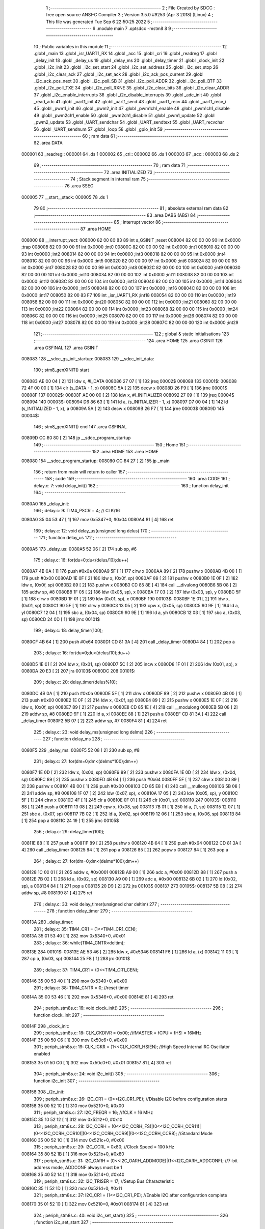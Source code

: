                                       1 ;--------------------------------------------------------
                                      2 ; File Created by SDCC : free open source ANSI-C Compiler
                                      3 ; Version 3.5.0 #9253 (Apr  3 2018) (Linux)
                                      4 ; This file was generated Tue Sep  6 22:50:25 2022
                                      5 ;--------------------------------------------------------
                                      6 	.module main
                                      7 	.optsdcc -mstm8
                                      8 	
                                      9 ;--------------------------------------------------------
                                     10 ; Public variables in this module
                                     11 ;--------------------------------------------------------
                                     12 	.globl _main
                                     13 	.globl _isr_UART1_RX
                                     14 	.globl _acc
                                     15 	.globl _cri
                                     16 	.globl _readreg
                                     17 	.globl _delay_init
                                     18 	.globl _delay_us
                                     19 	.globl _delay_ms
                                     20 	.globl _delay_timer
                                     21 	.globl _clock_init
                                     22 	.globl _i2c_init
                                     23 	.globl _i2c_set_start
                                     24 	.globl _i2c_set_address
                                     25 	.globl _i2c_set_stop
                                     26 	.globl _i2c_clear_ack
                                     27 	.globl _i2c_set_ack
                                     28 	.globl _i2c_ack_pos_current
                                     29 	.globl _i2c_ack_pos_next
                                     30 	.globl _i2c_poll_SB
                                     31 	.globl _i2c_poll_ADDR
                                     32 	.globl _i2c_poll_BTF
                                     33 	.globl _i2c_poll_TXE
                                     34 	.globl _i2c_poll_RXNE
                                     35 	.globl _i2c_clear_bits
                                     36 	.globl _i2c_clear_ADDR
                                     37 	.globl _i2c_enable_interrupts
                                     38 	.globl _i2c_disable_interrupts
                                     39 	.globl _adc_init
                                     40 	.globl _read_adc
                                     41 	.globl _uart1_init
                                     42 	.globl _uart1_send
                                     43 	.globl _uart1_recv
                                     44 	.globl _uart1_recv_i
                                     45 	.globl _pwm1_init
                                     46 	.globl _pwm2_init
                                     47 	.globl _pwm1ch1_enable
                                     48 	.globl _pwm1ch1_disable
                                     49 	.globl _pwm2ch1_enable
                                     50 	.globl _pwm2ch1_disable
                                     51 	.globl _pwm1_update
                                     52 	.globl _pwm2_update
                                     53 	.globl _UART_sendchar
                                     54 	.globl _UART_sendtext
                                     55 	.globl _UART_recvchar
                                     56 	.globl _UART_sendnum
                                     57 	.globl _loop
                                     58 	.globl _gpio_init
                                     59 ;--------------------------------------------------------
                                     60 ; ram data
                                     61 ;--------------------------------------------------------
                                     62 	.area DATA
      000001                         63 _readreg::
      000001                         64 	.ds 1
      000002                         65 _cri::
      000002                         66 	.ds 1
      000003                         67 _acc::
      000003                         68 	.ds 2
                                     69 ;--------------------------------------------------------
                                     70 ; ram data
                                     71 ;--------------------------------------------------------
                                     72 	.area INITIALIZED
                                     73 ;--------------------------------------------------------
                                     74 ; Stack segment in internal ram 
                                     75 ;--------------------------------------------------------
                                     76 	.area	SSEG
      000005                         77 __start__stack:
      000005                         78 	.ds	1
                                     79 
                                     80 ;--------------------------------------------------------
                                     81 ; absolute external ram data
                                     82 ;--------------------------------------------------------
                                     83 	.area DABS (ABS)
                                     84 ;--------------------------------------------------------
                                     85 ; interrupt vector 
                                     86 ;--------------------------------------------------------
                                     87 	.area HOME
      008000                         88 __interrupt_vect:
      008000 82 00 80 83             89 	int s_GSINIT ;reset
      008004 82 00 00 00             90 	int 0x0000 ;trap
      008008 82 00 00 00             91 	int 0x0000 ;int0
      00800C 82 00 00 00             92 	int 0x0000 ;int1
      008010 82 00 00 00             93 	int 0x0000 ;int2
      008014 82 00 00 00             94 	int 0x0000 ;int3
      008018 82 00 00 00             95 	int 0x0000 ;int4
      00801C 82 00 00 00             96 	int 0x0000 ;int5
      008020 82 00 00 00             97 	int 0x0000 ;int6
      008024 82 00 00 00             98 	int 0x0000 ;int7
      008028 82 00 00 00             99 	int 0x0000 ;int8
      00802C 82 00 00 00            100 	int 0x0000 ;int9
      008030 82 00 00 00            101 	int 0x0000 ;int10
      008034 82 00 00 00            102 	int 0x0000 ;int11
      008038 82 00 00 00            103 	int 0x0000 ;int12
      00803C 82 00 00 00            104 	int 0x0000 ;int13
      008040 82 00 00 00            105 	int 0x0000 ;int14
      008044 82 00 00 00            106 	int 0x0000 ;int15
      008048 82 00 00 00            107 	int 0x0000 ;int16
      00804C 82 00 00 00            108 	int 0x0000 ;int17
      008050 82 00 83 F7            109 	int _isr_UART1_RX ;int18
      008054 82 00 00 00            110 	int 0x0000 ;int19
      008058 82 00 00 00            111 	int 0x0000 ;int20
      00805C 82 00 00 00            112 	int 0x0000 ;int21
      008060 82 00 00 00            113 	int 0x0000 ;int22
      008064 82 00 00 00            114 	int 0x0000 ;int23
      008068 82 00 00 00            115 	int 0x0000 ;int24
      00806C 82 00 00 00            116 	int 0x0000 ;int25
      008070 82 00 00 00            117 	int 0x0000 ;int26
      008074 82 00 00 00            118 	int 0x0000 ;int27
      008078 82 00 00 00            119 	int 0x0000 ;int28
      00807C 82 00 00 00            120 	int 0x0000 ;int29
                                    121 ;--------------------------------------------------------
                                    122 ; global & static initialisations
                                    123 ;--------------------------------------------------------
                                    124 	.area HOME
                                    125 	.area GSINIT
                                    126 	.area GSFINAL
                                    127 	.area GSINIT
      008083                        128 __sdcc_gs_init_startup:
      008083                        129 __sdcc_init_data:
                                    130 ; stm8_genXINIT() start
      008083 AE 00 04         [ 2]  131 	ldw x, #l_DATA
      008086 27 07            [ 1]  132 	jreq	00002$
      008088                        133 00001$:
      008088 72 4F 00 00      [ 1]  134 	clr (s_DATA - 1, x)
      00808C 5A               [ 2]  135 	decw x
      00808D 26 F9            [ 1]  136 	jrne	00001$
      00808F                        137 00002$:
      00808F AE 00 00         [ 2]  138 	ldw	x, #l_INITIALIZER
      008092 27 09            [ 1]  139 	jreq	00004$
      008094                        140 00003$:
      008094 D6 86 63         [ 1]  141 	ld	a, (s_INITIALIZER - 1, x)
      008097 D7 00 04         [ 1]  142 	ld	(s_INITIALIZED - 1, x), a
      00809A 5A               [ 2]  143 	decw	x
      00809B 26 F7            [ 1]  144 	jrne	00003$
      00809D                        145 00004$:
                                    146 ; stm8_genXINIT() end
                                    147 	.area GSFINAL
      00809D CC 80 80         [ 2]  148 	jp	__sdcc_program_startup
                                    149 ;--------------------------------------------------------
                                    150 ; Home
                                    151 ;--------------------------------------------------------
                                    152 	.area HOME
                                    153 	.area HOME
      008080                        154 __sdcc_program_startup:
      008080 CC 84 27         [ 2]  155 	jp	_main
                                    156 ;	return from main will return to caller
                                    157 ;--------------------------------------------------------
                                    158 ; code
                                    159 ;--------------------------------------------------------
                                    160 	.area CODE
                                    161 ;	delay.c: 7: void delay_init()
                                    162 ;	-----------------------------------------
                                    163 ;	 function delay_init
                                    164 ;	-----------------------------------------
      0080A0                        165 _delay_init:
                                    166 ;	delay.c: 9: TIM4_PSCR = 4; // CLK/16
      0080A0 35 04 53 47      [ 1]  167 	mov	0x5347+0, #0x04
      0080A4 81               [ 4]  168 	ret
                                    169 ;	delay.c: 12: void delay_us(unsigned long delus)
                                    170 ;	-----------------------------------------
                                    171 ;	 function delay_us
                                    172 ;	-----------------------------------------
      0080A5                        173 _delay_us:
      0080A5 52 06            [ 2]  174 	sub	sp, #6
                                    175 ;	delay.c: 16: for(du=0;du<(delus/10);du++)
      0080A7 4B 0A            [ 1]  176 	push	#0x0a
      0080A9 5F               [ 1]  177 	clrw	x
      0080AA 89               [ 2]  178 	pushw	x
      0080AB 4B 00            [ 1]  179 	push	#0x00
      0080AD 1E 0F            [ 2]  180 	ldw	x, (0x0f, sp)
      0080AF 89               [ 2]  181 	pushw	x
      0080B0 1E 0F            [ 2]  182 	ldw	x, (0x0f, sp)
      0080B2 89               [ 2]  183 	pushw	x
      0080B3 CD 85 8E         [ 4]  184 	call	__divulong
      0080B6 5B 08            [ 2]  185 	addw	sp, #8
      0080B8 1F 05            [ 2]  186 	ldw	(0x05, sp), x
      0080BA 17 03            [ 2]  187 	ldw	(0x03, sp), y
      0080BC 5F               [ 1]  188 	clrw	x
      0080BD 1F 01            [ 2]  189 	ldw	(0x01, sp), x
      0080BF                        190 00103$:
      0080BF 1E 01            [ 2]  191 	ldw	x, (0x01, sp)
      0080C1 90 5F            [ 1]  192 	clrw	y
      0080C3 13 05            [ 2]  193 	cpw	x, (0x05, sp)
      0080C5 90 9F            [ 1]  194 	ld	a, yl
      0080C7 12 04            [ 1]  195 	sbc	a, (0x04, sp)
      0080C9 90 9E            [ 1]  196 	ld	a, yh
      0080CB 12 03            [ 1]  197 	sbc	a, (0x03, sp)
      0080CD 24 0D            [ 1]  198 	jrnc	00101$
                                    199 ;	delay.c: 18: delay_timer(100);
      0080CF 4B 64            [ 1]  200 	push	#0x64
      0080D1 CD 81 3A         [ 4]  201 	call	_delay_timer
      0080D4 84               [ 1]  202 	pop	a
                                    203 ;	delay.c: 16: for(du=0;du<(delus/10);du++)
      0080D5 1E 01            [ 2]  204 	ldw	x, (0x01, sp)
      0080D7 5C               [ 2]  205 	incw	x
      0080D8 1F 01            [ 2]  206 	ldw	(0x01, sp), x
      0080DA 20 E3            [ 2]  207 	jra	00103$
      0080DC                        208 00101$:
                                    209 ;	delay.c: 20: delay_timer(delus%10);
      0080DC 4B 0A            [ 1]  210 	push	#0x0a
      0080DE 5F               [ 1]  211 	clrw	x
      0080DF 89               [ 2]  212 	pushw	x
      0080E0 4B 00            [ 1]  213 	push	#0x00
      0080E2 1E 0F            [ 2]  214 	ldw	x, (0x0f, sp)
      0080E4 89               [ 2]  215 	pushw	x
      0080E5 1E 0F            [ 2]  216 	ldw	x, (0x0f, sp)
      0080E7 89               [ 2]  217 	pushw	x
      0080E8 CD 85 1E         [ 4]  218 	call	__modulong
      0080EB 5B 08            [ 2]  219 	addw	sp, #8
      0080ED 9F               [ 1]  220 	ld	a, xl
      0080EE 88               [ 1]  221 	push	a
      0080EF CD 81 3A         [ 4]  222 	call	_delay_timer
      0080F2 5B 07            [ 2]  223 	addw	sp, #7
      0080F4 81               [ 4]  224 	ret
                                    225 ;	delay.c: 23: void delay_ms(unsigned long delms)
                                    226 ;	-----------------------------------------
                                    227 ;	 function delay_ms
                                    228 ;	-----------------------------------------
      0080F5                        229 _delay_ms:
      0080F5 52 08            [ 2]  230 	sub	sp, #8
                                    231 ;	delay.c: 27: for(dm=0;dm<(delms*100);dm++)
      0080F7 1E 0D            [ 2]  232 	ldw	x, (0x0d, sp)
      0080F9 89               [ 2]  233 	pushw	x
      0080FA 1E 0D            [ 2]  234 	ldw	x, (0x0d, sp)
      0080FC 89               [ 2]  235 	pushw	x
      0080FD 4B 64            [ 1]  236 	push	#0x64
      0080FF 5F               [ 1]  237 	clrw	x
      008100 89               [ 2]  238 	pushw	x
      008101 4B 00            [ 1]  239 	push	#0x00
      008103 CD 85 E8         [ 4]  240 	call	__mullong
      008106 5B 08            [ 2]  241 	addw	sp, #8
      008108 1F 07            [ 2]  242 	ldw	(0x07, sp), x
      00810A 17 05            [ 2]  243 	ldw	(0x05, sp), y
      00810C 5F               [ 1]  244 	clrw	x
      00810D 4F               [ 1]  245 	clr	a
      00810E 0F 01            [ 1]  246 	clr	(0x01, sp)
      008110                        247 00103$:
      008110 88               [ 1]  248 	push	a
      008111 13 08            [ 2]  249 	cpw	x, (0x08, sp)
      008113 7B 01            [ 1]  250 	ld	a, (1, sp)
      008115 12 07            [ 1]  251 	sbc	a, (0x07, sp)
      008117 7B 02            [ 1]  252 	ld	a, (0x02, sp)
      008119 12 06            [ 1]  253 	sbc	a, (0x06, sp)
      00811B 84               [ 1]  254 	pop	a
      00811C 24 19            [ 1]  255 	jrnc	00105$
                                    256 ;	delay.c: 29: delay_timer(100);
      00811E 88               [ 1]  257 	push	a
      00811F 89               [ 2]  258 	pushw	x
      008120 4B 64            [ 1]  259 	push	#0x64
      008122 CD 81 3A         [ 4]  260 	call	_delay_timer
      008125 84               [ 1]  261 	pop	a
      008126 85               [ 2]  262 	popw	x
      008127 84               [ 1]  263 	pop	a
                                    264 ;	delay.c: 27: for(dm=0;dm<(delms*100);dm++)
      008128 1C 00 01         [ 2]  265 	addw	x, #0x0001
      00812B A9 00            [ 1]  266 	adc	a, #0x00
      00812D 88               [ 1]  267 	push	a
      00812E 7B 02            [ 1]  268 	ld	a, (0x02, sp)
      008130 A9 00            [ 1]  269 	adc	a, #0x00
      008132 6B 02            [ 1]  270 	ld	(0x02, sp), a
      008134 84               [ 1]  271 	pop	a
      008135 20 D9            [ 2]  272 	jra	00103$
      008137                        273 00105$:
      008137 5B 08            [ 2]  274 	addw	sp, #8
      008139 81               [ 4]  275 	ret
                                    276 ;	delay.c: 33: void delay_timer(unsigned char deltim)
                                    277 ;	-----------------------------------------
                                    278 ;	 function delay_timer
                                    279 ;	-----------------------------------------
      00813A                        280 _delay_timer:
                                    281 ;	delay.c: 35: TIM4_CR1 = (1<<TIM4_CR1_CEN);
      00813A 35 01 53 40      [ 1]  282 	mov	0x5340+0, #0x01
                                    283 ;	delay.c: 36: while(TIM4_CNTR<deltim);
      00813E                        284 00101$:
      00813E AE 53 46         [ 2]  285 	ldw	x, #0x5346
      008141 F6               [ 1]  286 	ld	a, (x)
      008142 11 03            [ 1]  287 	cp	a, (0x03, sp)
      008144 25 F8            [ 1]  288 	jrc	00101$
                                    289 ;	delay.c: 37: TIM4_CR1 = (0<<TIM4_CR1_CEN);
      008146 35 00 53 40      [ 1]  290 	mov	0x5340+0, #0x00
                                    291 ;	delay.c: 38: TIM4_CNTR = 0; //reset timer	
      00814A 35 00 53 46      [ 1]  292 	mov	0x5346+0, #0x00
      00814E 81               [ 4]  293 	ret
                                    294 ;	periph_stm8s.c: 16: void clock_init()
                                    295 ;	-----------------------------------------
                                    296 ;	 function clock_init
                                    297 ;	-----------------------------------------
      00814F                        298 _clock_init:
                                    299 ;	periph_stm8s.c: 18: CLK_CKDIVR = 0x00; //fMASTER = fCPU = fHSI = 16MHz
      00814F 35 00 50 C6      [ 1]  300 	mov	0x50c6+0, #0x00
                                    301 ;	periph_stm8s.c: 19: CLK_ICKR = (1<<CLK_ICKR_HSIEN);	//High Speed Internal RC Oscillator enabled
      008153 35 01 50 C0      [ 1]  302 	mov	0x50c0+0, #0x01
      008157 81               [ 4]  303 	ret
                                    304 ;	periph_stm8s.c: 24: void i2c_init()
                                    305 ;	-----------------------------------------
                                    306 ;	 function i2c_init
                                    307 ;	-----------------------------------------
      008158                        308 _i2c_init:
                                    309 ;	periph_stm8s.c: 26: I2C_CR1 = (0<<I2C_CR1_PE); //Disable I2C before configuration starts
      008158 35 00 52 10      [ 1]  310 	mov	0x5210+0, #0x00
                                    311 ;	periph_stm8s.c: 27: I2C_FREQR = 16;	//fCLK = 16 MHz
      00815C 35 10 52 12      [ 1]  312 	mov	0x5212+0, #0x10
                                    313 ;	periph_stm8s.c: 28: I2C_CCRH = (0<<I2C_CCRH_FS)|(0<<I2C_CCRH_CCR11)|(0<<I2C_CCRH_CCR10)|(0<<I2C_CCRH_CCR9)|(0<<I2C_CCRH_CCR8); //Standard Mode
      008160 35 00 52 1C      [ 1]  314 	mov	0x521c+0, #0x00
                                    315 ;	periph_stm8s.c: 29: I2C_CCRL = 0x80;  //Clock Speed = 100 kHz
      008164 35 80 52 1B      [ 1]  316 	mov	0x521b+0, #0x80
                                    317 ;	periph_stm8s.c: 31: I2C_OARH = (0<<I2C_OARH_ADDMODE)|(1<<I2C_OARH_ADDCONF); //7-bit address mode, ADDCONF always must be 1
      008168 35 40 52 14      [ 1]  318 	mov	0x5214+0, #0x40
                                    319 ;	periph_stm8s.c: 32: I2C_TRISER = 17;  //Setup Bus Characteristic
      00816C 35 11 52 1D      [ 1]  320 	mov	0x521d+0, #0x11
                                    321 ;	periph_stm8s.c: 37: I2C_CR1 = (1<<I2C_CR1_PE);  //Enable I2C after configuration complete
      008170 35 01 52 10      [ 1]  322 	mov	0x5210+0, #0x01
      008174 81               [ 4]  323 	ret
                                    324 ;	periph_stm8s.c: 40: void i2c_set_start()
                                    325 ;	-----------------------------------------
                                    326 ;	 function i2c_set_start
                                    327 ;	-----------------------------------------
      008175                        328 _i2c_set_start:
                                    329 ;	periph_stm8s.c: 42: I2C_CR2 |= (1<<I2C_CR2_START);
      008175 72 10 52 11      [ 1]  330 	bset	0x5211, #0
      008179 81               [ 4]  331 	ret
                                    332 ;	periph_stm8s.c: 45: void i2c_set_address(unsigned char addr, unsigned char dir)
                                    333 ;	-----------------------------------------
                                    334 ;	 function i2c_set_address
                                    335 ;	-----------------------------------------
      00817A                        336 _i2c_set_address:
                                    337 ;	periph_stm8s.c: 47: if(dir==I2C_READ) I2C_DR = (addr<<1)|dir;
      00817A 7B 03            [ 1]  338 	ld	a, (0x03, sp)
      00817C 97               [ 1]  339 	ld	xl, a
      00817D 58               [ 2]  340 	sllw	x
      00817E 7B 04            [ 1]  341 	ld	a, (0x04, sp)
      008180 A1 01            [ 1]  342 	cp	a, #0x01
      008182 26 09            [ 1]  343 	jrne	00104$
      008184 9F               [ 1]  344 	ld	a, xl
      008185 1A 04            [ 1]  345 	or	a, (0x04, sp)
      008187 AE 52 16         [ 2]  346 	ldw	x, #0x5216
      00818A F7               [ 1]  347 	ld	(x), a
      00818B 20 0D            [ 2]  348 	jra	00106$
      00818D                        349 00104$:
                                    350 ;	periph_stm8s.c: 48: else if(dir==I2C_WRITE) I2C_DR = (addr<<1)&dir;
      00818D 7B 04            [ 1]  351 	ld	a, (0x04, sp)
      00818F A1 FE            [ 1]  352 	cp	a, #0xfe
      008191 26 07            [ 1]  353 	jrne	00106$
      008193 9F               [ 1]  354 	ld	a, xl
      008194 14 04            [ 1]  355 	and	a, (0x04, sp)
      008196 AE 52 16         [ 2]  356 	ldw	x, #0x5216
      008199 F7               [ 1]  357 	ld	(x), a
      00819A                        358 00106$:
      00819A 81               [ 4]  359 	ret
                                    360 ;	periph_stm8s.c: 52: void i2c_set_stop()
                                    361 ;	-----------------------------------------
                                    362 ;	 function i2c_set_stop
                                    363 ;	-----------------------------------------
      00819B                        364 _i2c_set_stop:
                                    365 ;	periph_stm8s.c: 54: I2C_CR2 |= (1<<I2C_CR2_STOP);
      00819B AE 52 11         [ 2]  366 	ldw	x, #0x5211
      00819E F6               [ 1]  367 	ld	a, (x)
      00819F AA 02            [ 1]  368 	or	a, #0x02
      0081A1 F7               [ 1]  369 	ld	(x), a
      0081A2 81               [ 4]  370 	ret
                                    371 ;	periph_stm8s.c: 57: void i2c_clear_ack()
                                    372 ;	-----------------------------------------
                                    373 ;	 function i2c_clear_ack
                                    374 ;	-----------------------------------------
      0081A3                        375 _i2c_clear_ack:
                                    376 ;	periph_stm8s.c: 59: I2C_CR2 &= ~(1<<I2C_CR2_ACK); //Disable Acknowledge
      0081A3 AE 52 11         [ 2]  377 	ldw	x, #0x5211
      0081A6 F6               [ 1]  378 	ld	a, (x)
      0081A7 A4 FB            [ 1]  379 	and	a, #0xfb
      0081A9 F7               [ 1]  380 	ld	(x), a
      0081AA 81               [ 4]  381 	ret
                                    382 ;	periph_stm8s.c: 62: void i2c_set_ack()
                                    383 ;	-----------------------------------------
                                    384 ;	 function i2c_set_ack
                                    385 ;	-----------------------------------------
      0081AB                        386 _i2c_set_ack:
                                    387 ;	periph_stm8s.c: 64: I2C_CR2 |= (1<<I2C_CR2_ACK); //Enable Acknowledge
      0081AB AE 52 11         [ 2]  388 	ldw	x, #0x5211
      0081AE F6               [ 1]  389 	ld	a, (x)
      0081AF AA 04            [ 1]  390 	or	a, #0x04
      0081B1 F7               [ 1]  391 	ld	(x), a
      0081B2 81               [ 4]  392 	ret
                                    393 ;	periph_stm8s.c: 67: void i2c_ack_pos_current()
                                    394 ;	-----------------------------------------
                                    395 ;	 function i2c_ack_pos_current
                                    396 ;	-----------------------------------------
      0081B3                        397 _i2c_ack_pos_current:
                                    398 ;	periph_stm8s.c: 69: I2C_CR2 &= ~(1<<I2C_CR2_POS); //ACK bit controls the (N)ACK of the current byte being received in the shift register
      0081B3 AE 52 11         [ 2]  399 	ldw	x, #0x5211
      0081B6 F6               [ 1]  400 	ld	a, (x)
      0081B7 A4 F7            [ 1]  401 	and	a, #0xf7
      0081B9 F7               [ 1]  402 	ld	(x), a
      0081BA 81               [ 4]  403 	ret
                                    404 ;	periph_stm8s.c: 72: void i2c_ack_pos_next()
                                    405 ;	-----------------------------------------
                                    406 ;	 function i2c_ack_pos_next
                                    407 ;	-----------------------------------------
      0081BB                        408 _i2c_ack_pos_next:
                                    409 ;	periph_stm8s.c: 74: I2C_CR2 |= (1<<I2C_CR2_POS); //ACK bit controls the (N)ACK of the next byte which will be received in the shift register
      0081BB AE 52 11         [ 2]  410 	ldw	x, #0x5211
      0081BE F6               [ 1]  411 	ld	a, (x)
      0081BF AA 08            [ 1]  412 	or	a, #0x08
      0081C1 F7               [ 1]  413 	ld	(x), a
      0081C2 81               [ 4]  414 	ret
                                    415 ;	periph_stm8s.c: 77: void i2c_poll_SB()
                                    416 ;	-----------------------------------------
                                    417 ;	 function i2c_poll_SB
                                    418 ;	-----------------------------------------
      0081C3                        419 _i2c_poll_SB:
                                    420 ;	periph_stm8s.c: 79: while((I2C_SR1&(1<<I2C_SR1_SB))!=(1<<I2C_SR1_SB)){}
      0081C3                        421 00101$:
      0081C3 AE 52 17         [ 2]  422 	ldw	x, #0x5217
      0081C6 F6               [ 1]  423 	ld	a, (x)
      0081C7 A4 01            [ 1]  424 	and	a, #0x01
      0081C9 A1 01            [ 1]  425 	cp	a, #0x01
      0081CB 26 F6            [ 1]  426 	jrne	00101$
      0081CD 81               [ 4]  427 	ret
                                    428 ;	periph_stm8s.c: 82: void i2c_poll_ADDR()
                                    429 ;	-----------------------------------------
                                    430 ;	 function i2c_poll_ADDR
                                    431 ;	-----------------------------------------
      0081CE                        432 _i2c_poll_ADDR:
                                    433 ;	periph_stm8s.c: 84: while((I2C_SR1&(1<<I2C_SR1_ADDR))!=(1<<I2C_SR1_ADDR)){}
      0081CE                        434 00101$:
      0081CE AE 52 17         [ 2]  435 	ldw	x, #0x5217
      0081D1 F6               [ 1]  436 	ld	a, (x)
      0081D2 A4 02            [ 1]  437 	and	a, #0x02
      0081D4 A1 02            [ 1]  438 	cp	a, #0x02
      0081D6 26 F6            [ 1]  439 	jrne	00101$
      0081D8 81               [ 4]  440 	ret
                                    441 ;	periph_stm8s.c: 87: void i2c_poll_BTF()
                                    442 ;	-----------------------------------------
                                    443 ;	 function i2c_poll_BTF
                                    444 ;	-----------------------------------------
      0081D9                        445 _i2c_poll_BTF:
                                    446 ;	periph_stm8s.c: 89: while((I2C_SR1&(1<<I2C_SR1_BTF))!=(1<<I2C_SR1_BTF)){}
      0081D9                        447 00101$:
      0081D9 AE 52 17         [ 2]  448 	ldw	x, #0x5217
      0081DC F6               [ 1]  449 	ld	a, (x)
      0081DD A4 04            [ 1]  450 	and	a, #0x04
      0081DF A1 04            [ 1]  451 	cp	a, #0x04
      0081E1 26 F6            [ 1]  452 	jrne	00101$
      0081E3 81               [ 4]  453 	ret
                                    454 ;	periph_stm8s.c: 92: void i2c_poll_TXE()
                                    455 ;	-----------------------------------------
                                    456 ;	 function i2c_poll_TXE
                                    457 ;	-----------------------------------------
      0081E4                        458 _i2c_poll_TXE:
                                    459 ;	periph_stm8s.c: 94: while((I2C_SR1&(1<<I2C_SR1_TXE))!=(1<<I2C_SR1_TXE)){}
      0081E4                        460 00101$:
      0081E4 AE 52 17         [ 2]  461 	ldw	x, #0x5217
      0081E7 F6               [ 1]  462 	ld	a, (x)
      0081E8 A4 80            [ 1]  463 	and	a, #0x80
      0081EA A1 80            [ 1]  464 	cp	a, #0x80
      0081EC 26 F6            [ 1]  465 	jrne	00101$
      0081EE 81               [ 4]  466 	ret
                                    467 ;	periph_stm8s.c: 97: void i2c_poll_RXNE()
                                    468 ;	-----------------------------------------
                                    469 ;	 function i2c_poll_RXNE
                                    470 ;	-----------------------------------------
      0081EF                        471 _i2c_poll_RXNE:
                                    472 ;	periph_stm8s.c: 99: while((I2C_SR1&(1<<I2C_SR1_RXNE))!=(1<<I2C_SR1_RXNE)){}
      0081EF                        473 00101$:
      0081EF AE 52 17         [ 2]  474 	ldw	x, #0x5217
      0081F2 F6               [ 1]  475 	ld	a, (x)
      0081F3 A4 40            [ 1]  476 	and	a, #0x40
      0081F5 A1 40            [ 1]  477 	cp	a, #0x40
      0081F7 26 F6            [ 1]  478 	jrne	00101$
      0081F9 81               [ 4]  479 	ret
                                    480 ;	periph_stm8s.c: 102: void i2c_clear_bits()
                                    481 ;	-----------------------------------------
                                    482 ;	 function i2c_clear_bits
                                    483 ;	-----------------------------------------
      0081FA                        484 _i2c_clear_bits:
                                    485 ;	periph_stm8s.c: 104: readreg = I2C_SR1;
      0081FA AE 52 17         [ 2]  486 	ldw	x, #0x5217
      0081FD F6               [ 1]  487 	ld	a, (x)
      0081FE C7 00 01         [ 1]  488 	ld	_readreg+0, a
      008201 81               [ 4]  489 	ret
                                    490 ;	periph_stm8s.c: 107: void i2c_clear_ADDR()
                                    491 ;	-----------------------------------------
                                    492 ;	 function i2c_clear_ADDR
                                    493 ;	-----------------------------------------
      008202                        494 _i2c_clear_ADDR:
                                    495 ;	periph_stm8s.c: 109: readreg = I2C_SR1;
      008202 AE 52 17         [ 2]  496 	ldw	x, #0x5217
      008205 F6               [ 1]  497 	ld	a, (x)
                                    498 ;	periph_stm8s.c: 110: readreg = I2C_SR3;
      008206 AE 52 19         [ 2]  499 	ldw	x, #0x5219
      008209 F6               [ 1]  500 	ld	a, (x)
      00820A C7 00 01         [ 1]  501 	ld	_readreg+0, a
      00820D 81               [ 4]  502 	ret
                                    503 ;	periph_stm8s.c: 113: void i2c_enable_interrupts()
                                    504 ;	-----------------------------------------
                                    505 ;	 function i2c_enable_interrupts
                                    506 ;	-----------------------------------------
      00820E                        507 _i2c_enable_interrupts:
                                    508 ;	periph_stm8s.c: 115: I2C_ITR = 0x07;
      00820E 35 07 52 1A      [ 1]  509 	mov	0x521a+0, #0x07
      008212 81               [ 4]  510 	ret
                                    511 ;	periph_stm8s.c: 117: void i2c_disable_interrupts()
                                    512 ;	-----------------------------------------
                                    513 ;	 function i2c_disable_interrupts
                                    514 ;	-----------------------------------------
      008213                        515 _i2c_disable_interrupts:
                                    516 ;	periph_stm8s.c: 119: I2C_ITR = 0x00;
      008213 35 00 52 1A      [ 1]  517 	mov	0x521a+0, #0x00
      008217 81               [ 4]  518 	ret
                                    519 ;	periph_stm8s.c: 124: void adc_init()
                                    520 ;	-----------------------------------------
                                    521 ;	 function adc_init
                                    522 ;	-----------------------------------------
      008218                        523 _adc_init:
                                    524 ;	periph_stm8s.c: 126: ADC1_CR1 = fADC_fMASTER_8<<ADC1_CR1_SPSEL; // ADCCLK = MCLK/8
      008218 35 40 54 01      [ 1]  525 	mov	0x5401+0, #0x40
                                    526 ;	periph_stm8s.c: 127: ADC1_CR2 = (1<<ADC1_CR2_ALIGN);  // right alignment adc data
      00821C 35 08 54 02      [ 1]  527 	mov	0x5402+0, #0x08
                                    528 ;	periph_stm8s.c: 129: ADC1_CR1 |= (1<<ADC1_CR1_ADON);  // turn on ADC
      008220 72 10 54 01      [ 1]  529 	bset	0x5401, #0
      008224 81               [ 4]  530 	ret
                                    531 ;	periph_stm8s.c: 133: unsigned int read_adc(unsigned char adcch)
                                    532 ;	-----------------------------------------
                                    533 ;	 function read_adc
                                    534 ;	-----------------------------------------
      008225                        535 _read_adc:
      008225 52 04            [ 2]  536 	sub	sp, #4
                                    537 ;	periph_stm8s.c: 137: ADC1_CSR &= 0xF0;  // select
      008227 AE 54 00         [ 2]  538 	ldw	x, #0x5400
      00822A F6               [ 1]  539 	ld	a, (x)
      00822B A4 F0            [ 1]  540 	and	a, #0xf0
      00822D F7               [ 1]  541 	ld	(x), a
                                    542 ;	periph_stm8s.c: 138: ADC1_CSR |= adcch; // channel
      00822E AE 54 00         [ 2]  543 	ldw	x, #0x5400
      008231 F6               [ 1]  544 	ld	a, (x)
      008232 1A 07            [ 1]  545 	or	a, (0x07, sp)
      008234 AE 54 00         [ 2]  546 	ldw	x, #0x5400
      008237 F7               [ 1]  547 	ld	(x), a
                                    548 ;	periph_stm8s.c: 141: ADC1_CR1 |= (1<<ADC1_CR1_ADON); // start conversion
      008238 72 10 54 01      [ 1]  549 	bset	0x5401, #0
                                    550 ;	periph_stm8s.c: 142: while(!((ADC1_CSR)&(1<<ADC1_CSR_EOC)));; // conversion is in progress
      00823C                        551 00101$:
      00823C AE 54 00         [ 2]  552 	ldw	x, #0x5400
      00823F F6               [ 1]  553 	ld	a, (x)
      008240 4D               [ 1]  554 	tnz	a
      008241 2A F9            [ 1]  555 	jrpl	00101$
                                    556 ;	periph_stm8s.c: 143: adcval = (ADC1_DRH<<8) + ADC1_DRL;
      008243 AE 54 04         [ 2]  557 	ldw	x, #0x5404
      008246 F6               [ 1]  558 	ld	a, (x)
      008247 0F 03            [ 1]  559 	clr	(0x03, sp)
      008249 6B 01            [ 1]  560 	ld	(0x01, sp), a
      00824B 0F 02            [ 1]  561 	clr	(0x02, sp)
      00824D AE 54 05         [ 2]  562 	ldw	x, #0x5405
      008250 F6               [ 1]  563 	ld	a, (x)
      008251 5F               [ 1]  564 	clrw	x
      008252 97               [ 1]  565 	ld	xl, a
      008253 72 FB 01         [ 2]  566 	addw	x, (0x01, sp)
                                    567 ;	periph_stm8s.c: 144: ADC1_CSR |= (0<<ADC1_CSR_EOC); // reset EOC
      008256 90 AE 54 00      [ 2]  568 	ldw	y, #0x5400
      00825A 90 F6            [ 1]  569 	ld	a, (y)
      00825C 90 AE 54 00      [ 2]  570 	ldw	y, #0x5400
      008260 90 F7            [ 1]  571 	ld	(y), a
                                    572 ;	periph_stm8s.c: 146: return adcval;
      008262 5B 04            [ 2]  573 	addw	sp, #4
      008264 81               [ 4]  574 	ret
                                    575 ;	periph_stm8s.c: 151: void uart1_init(unsigned char rxien) //UART Initialization
                                    576 ;	-----------------------------------------
                                    577 ;	 function uart1_init
                                    578 ;	-----------------------------------------
      008265                        579 _uart1_init:
                                    580 ;	periph_stm8s.c: 155: UART1_BRR1 = 0x68;
      008265 35 68 52 32      [ 1]  581 	mov	0x5232+0, #0x68
                                    582 ;	periph_stm8s.c: 156: UART1_BRR2 = 0x03;
      008269 35 03 52 33      [ 1]  583 	mov	0x5233+0, #0x03
                                    584 ;	periph_stm8s.c: 158: UART1_CR1 |= (0<<UART1_CR1_M)|(0<<UART1_CR1_PCEN); //8 bit Data; No Parity
      00826D AE 52 34         [ 2]  585 	ldw	x, #0x5234
      008270 F6               [ 1]  586 	ld	a, (x)
      008271 AE 52 34         [ 2]  587 	ldw	x, #0x5234
      008274 F7               [ 1]  588 	ld	(x), a
                                    589 ;	periph_stm8s.c: 159: UART1_CR3 |= (0<<UART1_CR3_STOP); //Stop Bit = 1
      008275 AE 52 36         [ 2]  590 	ldw	x, #0x5236
      008278 F6               [ 1]  591 	ld	a, (x)
      008279 AE 52 36         [ 2]  592 	ldw	x, #0x5236
      00827C F7               [ 1]  593 	ld	(x), a
                                    594 ;	periph_stm8s.c: 161: if(rxien==1) 
      00827D 7B 03            [ 1]  595 	ld	a, (0x03, sp)
      00827F A1 01            [ 1]  596 	cp	a, #0x01
      008281 26 0B            [ 1]  597 	jrne	00102$
                                    598 ;	periph_stm8s.c: 163: UART1_CR2 |= (1<<UART1_CR2_RIEN); //Enable Interrupt on Receiver Mode
      008283 AE 52 35         [ 2]  599 	ldw	x, #0x5235
      008286 F6               [ 1]  600 	ld	a, (x)
      008287 AA 20            [ 1]  601 	or	a, #0x20
      008289 F7               [ 1]  602 	ld	(x), a
                                    603 ;	periph_stm8s.c: 164: ITC_SPR5 = (level_2<<ITC_SPR5_VECT18); //UART Interrupt Setting
      00828A 35 00 7F 74      [ 1]  604 	mov	0x7f74+0, #0x00
      00828E                        605 00102$:
                                    606 ;	periph_stm8s.c: 167: UART1_CR2 |= (1<<UART1_CR2_TEN); //Enable Transmitter Mode
      00828E AE 52 35         [ 2]  607 	ldw	x, #0x5235
      008291 F6               [ 1]  608 	ld	a, (x)
      008292 AA 08            [ 1]  609 	or	a, #0x08
      008294 F7               [ 1]  610 	ld	(x), a
                                    611 ;	periph_stm8s.c: 168: UART1_CR2 |= (1<<UART1_CR2_REN); //Enable Receiver Mode
      008295 AE 52 35         [ 2]  612 	ldw	x, #0x5235
      008298 F6               [ 1]  613 	ld	a, (x)
      008299 AA 04            [ 1]  614 	or	a, #0x04
      00829B F7               [ 1]  615 	ld	(x), a
      00829C 81               [ 4]  616 	ret
                                    617 ;	periph_stm8s.c: 171: void uart1_send(unsigned char usend) //UART Transmit a Byte
                                    618 ;	-----------------------------------------
                                    619 ;	 function uart1_send
                                    620 ;	-----------------------------------------
      00829D                        621 _uart1_send:
                                    622 ;	periph_stm8s.c: 173: UART1_DR = usend; //Write to UART Data Register
      00829D AE 52 31         [ 2]  623 	ldw	x, #0x5231
      0082A0 7B 03            [ 1]  624 	ld	a, (0x03, sp)
      0082A2 F7               [ 1]  625 	ld	(x), a
                                    626 ;	periph_stm8s.c: 174: while((UART1_SR&(1<<UART1_SR_TXE))!=(1<<UART1_SR_TXE)); //Wait until Transmission complete
      0082A3                        627 00101$:
      0082A3 AE 52 30         [ 2]  628 	ldw	x, #0x5230
      0082A6 F6               [ 1]  629 	ld	a, (x)
      0082A7 A4 80            [ 1]  630 	and	a, #0x80
      0082A9 A1 80            [ 1]  631 	cp	a, #0x80
      0082AB 26 F6            [ 1]  632 	jrne	00101$
      0082AD 81               [ 4]  633 	ret
                                    634 ;	periph_stm8s.c: 177: unsigned char uart1_recv() //UART Receive a Byte (using Polling)
                                    635 ;	-----------------------------------------
                                    636 ;	 function uart1_recv
                                    637 ;	-----------------------------------------
      0082AE                        638 _uart1_recv:
                                    639 ;	periph_stm8s.c: 180: if((UART1_SR&(1<<UART1_SR_RXNE))==(1<<UART1_SR_RXNE)) //Check if any data in Data Register
      0082AE AE 52 30         [ 2]  640 	ldw	x, #0x5230
      0082B1 F6               [ 1]  641 	ld	a, (x)
      0082B2 A4 20            [ 1]  642 	and	a, #0x20
      0082B4 A1 20            [ 1]  643 	cp	a, #0x20
      0082B6 26 05            [ 1]  644 	jrne	00102$
                                    645 ;	periph_stm8s.c: 182: urecv = UART1_DR; //Read Data Register (RXNE cleared automatically)
      0082B8 AE 52 31         [ 2]  646 	ldw	x, #0x5231
      0082BB F6               [ 1]  647 	ld	a, (x)
                                    648 ;	periph_stm8s.c: 184: else urecv=0;
      0082BC 21                     649 	.byte 0x21
      0082BD                        650 00102$:
      0082BD 4F               [ 1]  651 	clr	a
      0082BE                        652 00103$:
                                    653 ;	periph_stm8s.c: 185: return urecv;
      0082BE 81               [ 4]  654 	ret
                                    655 ;	periph_stm8s.c: 188: unsigned char uart1_recv_i() //UART Receive a Byte (using Interrupt)
                                    656 ;	-----------------------------------------
                                    657 ;	 function uart1_recv_i
                                    658 ;	-----------------------------------------
      0082BF                        659 _uart1_recv_i:
                                    660 ;	periph_stm8s.c: 191: urecv = UART1_DR; //Read Data Register (RXNE cleared automatically)
      0082BF AE 52 31         [ 2]  661 	ldw	x, #0x5231
      0082C2 F6               [ 1]  662 	ld	a, (x)
                                    663 ;	periph_stm8s.c: 192: return urecv;
      0082C3 81               [ 4]  664 	ret
                                    665 ;	periph_stm8s.c: 198: void pwm1_init(unsigned int timval)
                                    666 ;	-----------------------------------------
                                    667 ;	 function pwm1_init
                                    668 ;	-----------------------------------------
      0082C4                        669 _pwm1_init:
      0082C4 52 02            [ 2]  670 	sub	sp, #2
                                    671 ;	periph_stm8s.c: 200: TIM1_PSCRH = 0x00; //TIM_CLK = CLK
      0082C6 35 00 52 60      [ 1]  672 	mov	0x5260+0, #0x00
                                    673 ;	periph_stm8s.c: 201: TIM1_PSCRL = 0x00; //TIM_CLK = CLK
      0082CA 35 00 52 61      [ 1]  674 	mov	0x5261+0, #0x00
                                    675 ;	periph_stm8s.c: 202: TIM1_ARRH = (timval >> 8); //TIM RELOAD
      0082CE 7B 05            [ 1]  676 	ld	a, (0x05, sp)
      0082D0 0F 01            [ 1]  677 	clr	(0x01, sp)
      0082D2 AE 52 62         [ 2]  678 	ldw	x, #0x5262
      0082D5 F7               [ 1]  679 	ld	(x), a
                                    680 ;	periph_stm8s.c: 203: TIM1_ARRL = (timval & 0x00FF); //TIM RELOAD
      0082D6 7B 06            [ 1]  681 	ld	a, (0x06, sp)
      0082D8 95               [ 1]  682 	ld	xh, a
      0082D9 4F               [ 1]  683 	clr	a
      0082DA 9E               [ 1]  684 	ld	a, xh
      0082DB AE 52 63         [ 2]  685 	ldw	x, #0x5263
      0082DE F7               [ 1]  686 	ld	(x), a
                                    687 ;	periph_stm8s.c: 204: pwm1ch1_enable();
      0082DF CD 83 3A         [ 4]  688 	call	_pwm1ch1_enable
                                    689 ;	periph_stm8s.c: 205: TIM1_CCER1 |= (0<<TIM1_CCER1_CC1P); //Output active high
      0082E2 AE 52 5C         [ 2]  690 	ldw	x, #0x525c
      0082E5 F6               [ 1]  691 	ld	a, (x)
      0082E6 AE 52 5C         [ 2]  692 	ldw	x, #0x525c
      0082E9 F7               [ 1]  693 	ld	(x), a
                                    694 ;	periph_stm8s.c: 206: TIM1_CCMR1 = (TIM1_OCxREF_PWM_mode1<<TIM1_CCMR1_OC1M); //PWM MODE 1 for Channel 1
      0082EA 35 60 52 58      [ 1]  695 	mov	0x5258+0, #0x60
                                    696 ;	periph_stm8s.c: 207: pwm1_update(0x0000); //Start Value
      0082EE 5F               [ 1]  697 	clrw	x
      0082EF 89               [ 2]  698 	pushw	x
      0082F0 CD 83 4E         [ 4]  699 	call	_pwm1_update
      0082F3 5B 02            [ 2]  700 	addw	sp, #2
                                    701 ;	periph_stm8s.c: 208: TIM1_BKR = (1<<TIM1_BKR_MOE); //ENABLE MAIN OUTPUT 
      0082F5 35 80 52 6D      [ 1]  702 	mov	0x526d+0, #0x80
                                    703 ;	periph_stm8s.c: 209: TIM1_CR1 |= (1<<TIM1_CR1_CEN); //ENABLE TIM
      0082F9 AE 52 50         [ 2]  704 	ldw	x, #0x5250
      0082FC F6               [ 1]  705 	ld	a, (x)
      0082FD AA 01            [ 1]  706 	or	a, #0x01
      0082FF F7               [ 1]  707 	ld	(x), a
      008300 5B 02            [ 2]  708 	addw	sp, #2
      008302 81               [ 4]  709 	ret
                                    710 ;	periph_stm8s.c: 212: void pwm2_init(unsigned int timval)
                                    711 ;	-----------------------------------------
                                    712 ;	 function pwm2_init
                                    713 ;	-----------------------------------------
      008303                        714 _pwm2_init:
      008303 52 02            [ 2]  715 	sub	sp, #2
                                    716 ;	periph_stm8s.c: 214: TIM2_PSCR = 0x00; //TIM_CLK = CLK
      008305 35 00 53 0E      [ 1]  717 	mov	0x530e+0, #0x00
                                    718 ;	periph_stm8s.c: 215: TIM2_ARRH = (timval >> 8); //TIM RELOAD
      008309 7B 05            [ 1]  719 	ld	a, (0x05, sp)
      00830B 0F 01            [ 1]  720 	clr	(0x01, sp)
      00830D AE 53 0F         [ 2]  721 	ldw	x, #0x530f
      008310 F7               [ 1]  722 	ld	(x), a
                                    723 ;	periph_stm8s.c: 216: TIM2_ARRL = (timval & 0x00FF); //TIM RELOAD
      008311 7B 06            [ 1]  724 	ld	a, (0x06, sp)
      008313 95               [ 1]  725 	ld	xh, a
      008314 4F               [ 1]  726 	clr	a
      008315 9E               [ 1]  727 	ld	a, xh
      008316 AE 53 10         [ 2]  728 	ldw	x, #0x5310
      008319 F7               [ 1]  729 	ld	(x), a
                                    730 ;	periph_stm8s.c: 217: pwm2ch1_enable();
      00831A CD 83 44         [ 4]  731 	call	_pwm2ch1_enable
                                    732 ;	periph_stm8s.c: 218: TIM2_CCER1 |= (0<<TIM2_CCER1_CC1P); //Output active high
      00831D AE 53 0A         [ 2]  733 	ldw	x, #0x530a
      008320 F6               [ 1]  734 	ld	a, (x)
      008321 AE 53 0A         [ 2]  735 	ldw	x, #0x530a
      008324 F7               [ 1]  736 	ld	(x), a
                                    737 ;	periph_stm8s.c: 219: TIM2_CCMR1 = (TIM2_OCxREF_PWM_mode1<<TIM2_CCMR1_OC1M); //PWM MODE 1 for Channel 1 
      008325 35 60 53 07      [ 1]  738 	mov	0x5307+0, #0x60
                                    739 ;	periph_stm8s.c: 220: pwm2_update(0x0000); //Start Value
      008329 5F               [ 1]  740 	clrw	x
      00832A 89               [ 2]  741 	pushw	x
      00832B CD 83 64         [ 4]  742 	call	_pwm2_update
      00832E 5B 02            [ 2]  743 	addw	sp, #2
                                    744 ;	periph_stm8s.c: 221: TIM2_CR1 |= (1<<TIM2_CR1_CEN); //ENABLE TIM
      008330 AE 53 00         [ 2]  745 	ldw	x, #0x5300
      008333 F6               [ 1]  746 	ld	a, (x)
      008334 AA 01            [ 1]  747 	or	a, #0x01
      008336 F7               [ 1]  748 	ld	(x), a
      008337 5B 02            [ 2]  749 	addw	sp, #2
      008339 81               [ 4]  750 	ret
                                    751 ;	periph_stm8s.c: 224: void pwm1ch1_enable()
                                    752 ;	-----------------------------------------
                                    753 ;	 function pwm1ch1_enable
                                    754 ;	-----------------------------------------
      00833A                        755 _pwm1ch1_enable:
                                    756 ;	periph_stm8s.c: 226: TIM1_CCER1 |= (1<<TIM1_CCER1_CC1E);
      00833A 72 10 52 5C      [ 1]  757 	bset	0x525c, #0
      00833E 81               [ 4]  758 	ret
                                    759 ;	periph_stm8s.c: 229: void pwm1ch1_disable()
                                    760 ;	-----------------------------------------
                                    761 ;	 function pwm1ch1_disable
                                    762 ;	-----------------------------------------
      00833F                        763 _pwm1ch1_disable:
                                    764 ;	periph_stm8s.c: 231: TIM1_CCER1 &= ~(1<<TIM1_CCER1_CC1E);
      00833F 72 11 52 5C      [ 1]  765 	bres	0x525c, #0
      008343 81               [ 4]  766 	ret
                                    767 ;	periph_stm8s.c: 234: void pwm2ch1_enable()
                                    768 ;	-----------------------------------------
                                    769 ;	 function pwm2ch1_enable
                                    770 ;	-----------------------------------------
      008344                        771 _pwm2ch1_enable:
                                    772 ;	periph_stm8s.c: 236: TIM2_CCER1 |= (1<<TIM2_CCER1_CC1E);
      008344 72 10 53 0A      [ 1]  773 	bset	0x530a, #0
      008348 81               [ 4]  774 	ret
                                    775 ;	periph_stm8s.c: 239: void pwm2ch1_disable()
                                    776 ;	-----------------------------------------
                                    777 ;	 function pwm2ch1_disable
                                    778 ;	-----------------------------------------
      008349                        779 _pwm2ch1_disable:
                                    780 ;	periph_stm8s.c: 241: TIM2_CCER1 &= ~(1<<TIM2_CCER1_CC1E);
      008349 72 11 53 0A      [ 1]  781 	bres	0x530a, #0
      00834D 81               [ 4]  782 	ret
                                    783 ;	periph_stm8s.c: 244: void pwm1_update(unsigned int pwmval)
                                    784 ;	-----------------------------------------
                                    785 ;	 function pwm1_update
                                    786 ;	-----------------------------------------
      00834E                        787 _pwm1_update:
      00834E 52 02            [ 2]  788 	sub	sp, #2
                                    789 ;	periph_stm8s.c: 246: TIM1_CCR1L = (pwmval & 0x00FF);
      008350 7B 06            [ 1]  790 	ld	a, (0x06, sp)
      008352 95               [ 1]  791 	ld	xh, a
      008353 4F               [ 1]  792 	clr	a
      008354 9E               [ 1]  793 	ld	a, xh
      008355 AE 52 66         [ 2]  794 	ldw	x, #0x5266
      008358 F7               [ 1]  795 	ld	(x), a
                                    796 ;	periph_stm8s.c: 247: TIM1_CCR1H = (pwmval >> 8);
      008359 7B 05            [ 1]  797 	ld	a, (0x05, sp)
      00835B 0F 01            [ 1]  798 	clr	(0x01, sp)
      00835D AE 52 65         [ 2]  799 	ldw	x, #0x5265
      008360 F7               [ 1]  800 	ld	(x), a
      008361 5B 02            [ 2]  801 	addw	sp, #2
      008363 81               [ 4]  802 	ret
                                    803 ;	periph_stm8s.c: 250: void pwm2_update(unsigned int pwmval)
                                    804 ;	-----------------------------------------
                                    805 ;	 function pwm2_update
                                    806 ;	-----------------------------------------
      008364                        807 _pwm2_update:
      008364 52 02            [ 2]  808 	sub	sp, #2
                                    809 ;	periph_stm8s.c: 252: TIM2_CCR1L = (pwmval & 0x00FF);
      008366 7B 06            [ 1]  810 	ld	a, (0x06, sp)
      008368 95               [ 1]  811 	ld	xh, a
      008369 4F               [ 1]  812 	clr	a
      00836A 9E               [ 1]  813 	ld	a, xh
      00836B AE 53 12         [ 2]  814 	ldw	x, #0x5312
      00836E F7               [ 1]  815 	ld	(x), a
                                    816 ;	periph_stm8s.c: 253: TIM2_CCR1H = (pwmval >> 8);
      00836F 7B 05            [ 1]  817 	ld	a, (0x05, sp)
      008371 0F 01            [ 1]  818 	clr	(0x01, sp)
      008373 AE 53 11         [ 2]  819 	ldw	x, #0x5311
      008376 F7               [ 1]  820 	ld	(x), a
      008377 5B 02            [ 2]  821 	addw	sp, #2
      008379 81               [ 4]  822 	ret
                                    823 ;	uart_func.c: 8: void UART_sendchar(unsigned char usend)
                                    824 ;	-----------------------------------------
                                    825 ;	 function UART_sendchar
                                    826 ;	-----------------------------------------
      00837A                        827 _UART_sendchar:
                                    828 ;	uart_func.c: 10: uart1_send(usend);
      00837A 7B 03            [ 1]  829 	ld	a, (0x03, sp)
      00837C 88               [ 1]  830 	push	a
      00837D CD 82 9D         [ 4]  831 	call	_uart1_send
      008380 84               [ 1]  832 	pop	a
      008381 81               [ 4]  833 	ret
                                    834 ;	uart_func.c: 13: void UART_sendtext(unsigned char *usend)
                                    835 ;	-----------------------------------------
                                    836 ;	 function UART_sendtext
                                    837 ;	-----------------------------------------
      008382                        838 _UART_sendtext:
      008382 52 02            [ 2]  839 	sub	sp, #2
                                    840 ;	uart_func.c: 17: while(usend[stridx] != 0) //scan characters in string
      008384 5F               [ 1]  841 	clrw	x
      008385 1F 01            [ 2]  842 	ldw	(0x01, sp), x
      008387                        843 00101$:
      008387 1E 05            [ 2]  844 	ldw	x, (0x05, sp)
      008389 72 FB 01         [ 2]  845 	addw	x, (0x01, sp)
      00838C F6               [ 1]  846 	ld	a, (x)
      00838D 4D               [ 1]  847 	tnz	a
      00838E 27 0C            [ 1]  848 	jreq	00104$
                                    849 ;	uart_func.c: 19: uart1_send(usend[stridx]); //print each character
      008390 88               [ 1]  850 	push	a
      008391 CD 82 9D         [ 4]  851 	call	_uart1_send
      008394 84               [ 1]  852 	pop	a
                                    853 ;	uart_func.c: 20: stridx++;
      008395 1E 01            [ 2]  854 	ldw	x, (0x01, sp)
      008397 5C               [ 2]  855 	incw	x
      008398 1F 01            [ 2]  856 	ldw	(0x01, sp), x
      00839A 20 EB            [ 2]  857 	jra	00101$
      00839C                        858 00104$:
      00839C 5B 02            [ 2]  859 	addw	sp, #2
      00839E 81               [ 4]  860 	ret
                                    861 ;	uart_func.c: 24: unsigned char UART_recvchar()
                                    862 ;	-----------------------------------------
                                    863 ;	 function UART_recvchar
                                    864 ;	-----------------------------------------
      00839F                        865 _UART_recvchar:
                                    866 ;	uart_func.c: 28: urecv = uart1_recv();
                                    867 ;	uart_func.c: 30: return urecv;
      00839F CC 82 AE         [ 2]  868 	jp	_uart1_recv
                                    869 ;	uart_func.c: 33: void UART_sendnum(unsigned int unum)
                                    870 ;	-----------------------------------------
                                    871 ;	 function UART_sendnum
                                    872 ;	-----------------------------------------
      0083A2                        873 _UART_sendnum:
      0083A2 52 0C            [ 2]  874 	sub	sp, #12
                                    875 ;	uart_func.c: 41: numb = unum;
      0083A4 1E 0F            [ 2]  876 	ldw	x, (0x0f, sp)
                                    877 ;	uart_func.c: 42: while(numb!=0)
      0083A6 4F               [ 1]  878 	clr	a
      0083A7                        879 00101$:
      0083A7 5D               [ 2]  880 	tnzw	x
      0083A8 27 08            [ 1]  881 	jreq	00114$
                                    882 ;	uart_func.c: 44: ndigit++;
      0083AA 4C               [ 1]  883 	inc	a
                                    884 ;	uart_func.c: 45: numb /= 10; //count decimal digit	
      0083AB 90 AE 00 0A      [ 2]  885 	ldw	y, #0x000a
      0083AF 65               [ 2]  886 	divw	x, y
      0083B0 20 F5            [ 2]  887 	jra	00101$
      0083B2                        888 00114$:
      0083B2 6B 09            [ 1]  889 	ld	(0x09, sp), a
                                    890 ;	uart_func.c: 47: for(nd=0;nd<ndigit;nd++)
      0083B4 4F               [ 1]  891 	clr	a
      0083B5 96               [ 1]  892 	ldw	x, sp
      0083B6 1C 00 03         [ 2]  893 	addw	x, #3
      0083B9 1F 0B            [ 2]  894 	ldw	(0x0b, sp), x
      0083BB                        895 00106$:
      0083BB 11 09            [ 1]  896 	cp	a, (0x09, sp)
      0083BD 24 27            [ 1]  897 	jrnc	00104$
                                    898 ;	uart_func.c: 49: numb = unum%10;
      0083BF 1E 0F            [ 2]  899 	ldw	x, (0x0f, sp)
      0083C1 90 AE 00 0A      [ 2]  900 	ldw	y, #0x000a
      0083C5 65               [ 2]  901 	divw	x, y
      0083C6 17 01            [ 2]  902 	ldw	(0x01, sp), y
                                    903 ;	uart_func.c: 50: unum = unum/10;
      0083C8 1E 0F            [ 2]  904 	ldw	x, (0x0f, sp)
      0083CA 90 AE 00 0A      [ 2]  905 	ldw	y, #0x000a
      0083CE 65               [ 2]  906 	divw	x, y
      0083CF 1F 0F            [ 2]  907 	ldw	(0x0f, sp), x
                                    908 ;	uart_func.c: 51: ibuff[ndigit-(nd+1)] = numb + '0'; //start from last_index-1
      0083D1 4C               [ 1]  909 	inc	a
      0083D2 6B 0A            [ 1]  910 	ld	(0x0a, sp), a
      0083D4 7B 09            [ 1]  911 	ld	a, (0x09, sp)
      0083D6 10 0A            [ 1]  912 	sub	a, (0x0a, sp)
      0083D8 5F               [ 1]  913 	clrw	x
      0083D9 97               [ 1]  914 	ld	xl, a
      0083DA 72 FB 0B         [ 2]  915 	addw	x, (0x0b, sp)
      0083DD 7B 02            [ 1]  916 	ld	a, (0x02, sp)
      0083DF AB 30            [ 1]  917 	add	a, #0x30
      0083E1 F7               [ 1]  918 	ld	(x), a
                                    919 ;	uart_func.c: 47: for(nd=0;nd<ndigit;nd++)
      0083E2 7B 0A            [ 1]  920 	ld	a, (0x0a, sp)
      0083E4 20 D5            [ 2]  921 	jra	00106$
      0083E6                        922 00104$:
                                    923 ;	uart_func.c: 53: ibuff[ndigit] = '\0'; //last character is null
      0083E6 5F               [ 1]  924 	clrw	x
      0083E7 7B 09            [ 1]  925 	ld	a, (0x09, sp)
      0083E9 97               [ 1]  926 	ld	xl, a
      0083EA 72 FB 0B         [ 2]  927 	addw	x, (0x0b, sp)
      0083ED 7F               [ 1]  928 	clr	(x)
                                    929 ;	uart_func.c: 55: UART_sendtext(ibuff);
      0083EE 1E 0B            [ 2]  930 	ldw	x, (0x0b, sp)
      0083F0 89               [ 2]  931 	pushw	x
      0083F1 CD 83 82         [ 4]  932 	call	_UART_sendtext
      0083F4 5B 0E            [ 2]  933 	addw	sp, #14
      0083F6 81               [ 4]  934 	ret
                                    935 ;	main.c: 41: void isr_UART1_RX() __interrupt UART_RX_INTERRUPT_VECTOR //ISR for UART Receiver Mode
                                    936 ;	-----------------------------------------
                                    937 ;	 function isr_UART1_RX
                                    938 ;	-----------------------------------------
      0083F7                        939 _isr_UART1_RX:
                                    940 ;	main.c: 43: cri = uart1_recv_i();	//receive 1 byte data
      0083F7 CD 82 BF         [ 4]  941 	call	_uart1_recv_i
                                    942 ;	main.c: 44: if((cri=='o')||(cri=='O')) LEDODR &= ~(1<<LED1); //LED ON (active low)
      0083FA C7 00 02         [ 1]  943 	ld	_cri+0, a
      0083FD A1 6F            [ 1]  944 	cp	a, #0x6f
      0083FF 27 07            [ 1]  945 	jreq	00104$
      008401 C6 00 02         [ 1]  946 	ld	a, _cri+0
      008404 A1 4F            [ 1]  947 	cp	a, #0x4f
      008406 26 09            [ 1]  948 	jrne	00105$
      008408                        949 00104$:
      008408 AE 50 05         [ 2]  950 	ldw	x, #0x5005
      00840B F6               [ 1]  951 	ld	a, (x)
      00840C A4 DF            [ 1]  952 	and	a, #0xdf
      00840E F7               [ 1]  953 	ld	(x), a
      00840F 20 15            [ 2]  954 	jra	00108$
      008411                        955 00105$:
                                    956 ;	main.c: 45: else if((cri=='x')||(cri=='X')) LEDODR |= 1<<LED1; //LED OFF (active low)
      008411 C6 00 02         [ 1]  957 	ld	a, _cri+0
      008414 A1 78            [ 1]  958 	cp	a, #0x78
      008416 27 07            [ 1]  959 	jreq	00101$
      008418 C6 00 02         [ 1]  960 	ld	a, _cri+0
      00841B A1 58            [ 1]  961 	cp	a, #0x58
      00841D 26 07            [ 1]  962 	jrne	00108$
      00841F                        963 00101$:
      00841F AE 50 05         [ 2]  964 	ldw	x, #0x5005
      008422 F6               [ 1]  965 	ld	a, (x)
      008423 AA 20            [ 1]  966 	or	a, #0x20
      008425 F7               [ 1]  967 	ld	(x), a
      008426                        968 00108$:
      008426 80               [11]  969 	iret
                                    970 ;	main.c: 53: int main()
                                    971 ;	-----------------------------------------
                                    972 ;	 function main
                                    973 ;	-----------------------------------------
      008427                        974 _main:
                                    975 ;	main.c: 55: clock_init();
      008427 CD 81 4F         [ 4]  976 	call	_clock_init
                                    977 ;	main.c: 56: delay_init();
      00842A CD 80 A0         [ 4]  978 	call	_delay_init
                                    979 ;	main.c: 57: gpio_init();
      00842D CD 84 BD         [ 4]  980 	call	_gpio_init
                                    981 ;	main.c: 58: adc_init();
      008430 CD 82 18         [ 4]  982 	call	_adc_init
                                    983 ;	main.c: 59: uart1_init(UART_RX_INTERRUPT_ENABLED); //UART RX using Interrupt
      008433 4B 01            [ 1]  984 	push	#0x01
      008435 CD 82 65         [ 4]  985 	call	_uart1_init
      008438 84               [ 1]  986 	pop	a
                                    987 ;	main.c: 61: cri = 0; //init value of UART RX buffer
      008439 72 5F 00 02      [ 1]  988 	clr	_cri+0
                                    989 ;	main.c: 63: enable_interrupts();
      00843D 9A               [ 1]  990 	rim 
                                    991 ;	main.c: 65: loop();
      00843E CD 84 43         [ 4]  992 	call	_loop
                                    993 ;	main.c: 66: return 0;
      008441 5F               [ 1]  994 	clrw	x
      008442 81               [ 4]  995 	ret
                                    996 ;	main.c: 71: void loop()
                                    997 ;	-----------------------------------------
                                    998 ;	 function loop
                                    999 ;	-----------------------------------------
      008443                       1000 _loop:
                                   1001 ;	main.c: 73: while(1)
      008443                       1002 00102$:
                                   1003 ;	main.c: 75: acc = read_adc(ACCX); //read Accelerometer X value
      008443 4B 03            [ 1] 1004 	push	#0x03
      008445 CD 82 25         [ 4] 1005 	call	_read_adc
      008448 84               [ 1] 1006 	pop	a
      008449 CF 00 03         [ 2] 1007 	ldw	_acc+0, x
                                   1008 ;	main.c: 76: UART_sendtext("| X = ");
      00844C AE 85 04         [ 2] 1009 	ldw	x, #___str_0+0
      00844F 89               [ 2] 1010 	pushw	x
      008450 CD 83 82         [ 4] 1011 	call	_UART_sendtext
      008453 5B 02            [ 2] 1012 	addw	sp, #2
                                   1013 ;	main.c: 77: UART_sendnum(acc); //send Accelerometer X value
      008455 3B 00 04         [ 1] 1014 	push	_acc+1
      008458 3B 00 03         [ 1] 1015 	push	_acc+0
      00845B CD 83 A2         [ 4] 1016 	call	_UART_sendnum
      00845E 5B 02            [ 2] 1017 	addw	sp, #2
                                   1018 ;	main.c: 79: acc = read_adc(ACCY); //read Accelerometer Y value
      008460 4B 04            [ 1] 1019 	push	#0x04
      008462 CD 82 25         [ 4] 1020 	call	_read_adc
      008465 84               [ 1] 1021 	pop	a
      008466 CF 00 03         [ 2] 1022 	ldw	_acc+0, x
                                   1023 ;	main.c: 80: UART_sendtext(" | Y = ");
      008469 AE 85 0B         [ 2] 1024 	ldw	x, #___str_1+0
      00846C 89               [ 2] 1025 	pushw	x
      00846D CD 83 82         [ 4] 1026 	call	_UART_sendtext
      008470 5B 02            [ 2] 1027 	addw	sp, #2
                                   1028 ;	main.c: 81: UART_sendnum(acc); //send Accelerometer Y value
      008472 3B 00 04         [ 1] 1029 	push	_acc+1
      008475 3B 00 03         [ 1] 1030 	push	_acc+0
      008478 CD 83 A2         [ 4] 1031 	call	_UART_sendnum
      00847B 5B 02            [ 2] 1032 	addw	sp, #2
                                   1033 ;	main.c: 83: acc = read_adc(ACCZ); //read Accelerometer Z value
      00847D 4B 02            [ 1] 1034 	push	#0x02
      00847F CD 82 25         [ 4] 1035 	call	_read_adc
      008482 84               [ 1] 1036 	pop	a
      008483 CF 00 03         [ 2] 1037 	ldw	_acc+0, x
                                   1038 ;	main.c: 84: UART_sendtext(" | Z = ");
      008486 AE 85 13         [ 2] 1039 	ldw	x, #___str_2+0
      008489 89               [ 2] 1040 	pushw	x
      00848A CD 83 82         [ 4] 1041 	call	_UART_sendtext
      00848D 5B 02            [ 2] 1042 	addw	sp, #2
                                   1043 ;	main.c: 85: UART_sendnum(acc); //send Accelerometer Z value
      00848F 3B 00 04         [ 1] 1044 	push	_acc+1
      008492 3B 00 03         [ 1] 1045 	push	_acc+0
      008495 CD 83 A2         [ 4] 1046 	call	_UART_sendnum
      008498 5B 02            [ 2] 1047 	addw	sp, #2
                                   1048 ;	main.c: 86: UART_sendtext(" |");
      00849A AE 85 1B         [ 2] 1049 	ldw	x, #___str_3+0
      00849D 89               [ 2] 1050 	pushw	x
      00849E CD 83 82         [ 4] 1051 	call	_UART_sendtext
      0084A1 5B 02            [ 2] 1052 	addw	sp, #2
                                   1053 ;	main.c: 89: UART_sendchar('\r'); //return
      0084A3 4B 0D            [ 1] 1054 	push	#0x0d
      0084A5 CD 83 7A         [ 4] 1055 	call	_UART_sendchar
      0084A8 84               [ 1] 1056 	pop	a
                                   1057 ;	main.c: 90: UART_sendchar('\n'); //newline
      0084A9 4B 0A            [ 1] 1058 	push	#0x0a
      0084AB CD 83 7A         [ 4] 1059 	call	_UART_sendchar
      0084AE 84               [ 1] 1060 	pop	a
                                   1061 ;	main.c: 92: delay_ms(500);
      0084AF 4B F4            [ 1] 1062 	push	#0xf4
      0084B1 4B 01            [ 1] 1063 	push	#0x01
      0084B3 5F               [ 1] 1064 	clrw	x
      0084B4 89               [ 2] 1065 	pushw	x
      0084B5 CD 80 F5         [ 4] 1066 	call	_delay_ms
      0084B8 5B 04            [ 2] 1067 	addw	sp, #4
      0084BA 20 87            [ 2] 1068 	jra	00102$
      0084BC 81               [ 4] 1069 	ret
                                   1070 ;	main.c: 99: void gpio_init()
                                   1071 ;	-----------------------------------------
                                   1072 ;	 function gpio_init
                                   1073 ;	-----------------------------------------
      0084BD                       1074 _gpio_init:
                                   1075 ;	main.c: 102: ACCXDDR |= (INPUT<<ACCX) | (INPUT<<ACCY);
      0084BD AE 50 11         [ 2] 1076 	ldw	x, #0x5011
      0084C0 F6               [ 1] 1077 	ld	a, (x)
      0084C1 AE 50 11         [ 2] 1078 	ldw	x, #0x5011
      0084C4 F7               [ 1] 1079 	ld	(x), a
                                   1080 ;	main.c: 103: ACCXCR1 |= (floating<<ACCX) | (floating<<ACCY);
      0084C5 AE 50 12         [ 2] 1081 	ldw	x, #0x5012
      0084C8 F6               [ 1] 1082 	ld	a, (x)
      0084C9 AE 50 12         [ 2] 1083 	ldw	x, #0x5012
      0084CC F7               [ 1] 1084 	ld	(x), a
                                   1085 ;	main.c: 104: ACCXCR2 |= (exti_disabled<<ACCX) | (exti_disabled<<ACCY);
      0084CD AE 50 13         [ 2] 1086 	ldw	x, #0x5013
      0084D0 F6               [ 1] 1087 	ld	a, (x)
      0084D1 AE 50 13         [ 2] 1088 	ldw	x, #0x5013
      0084D4 F7               [ 1] 1089 	ld	(x), a
                                   1090 ;	main.c: 106: ACCZDDR |= (INPUT<<ACCZ);
      0084D5 AE 50 0C         [ 2] 1091 	ldw	x, #0x500c
      0084D8 F6               [ 1] 1092 	ld	a, (x)
      0084D9 AE 50 0C         [ 2] 1093 	ldw	x, #0x500c
      0084DC F7               [ 1] 1094 	ld	(x), a
                                   1095 ;	main.c: 107: ACCZCR1 |= (floating<<ACCZ);
      0084DD AE 50 0D         [ 2] 1096 	ldw	x, #0x500d
      0084E0 F6               [ 1] 1097 	ld	a, (x)
      0084E1 AE 50 0D         [ 2] 1098 	ldw	x, #0x500d
      0084E4 F7               [ 1] 1099 	ld	(x), a
                                   1100 ;	main.c: 108: ACCZCR2 |= (exti_disabled<<ACCZ);
      0084E5 AE 50 0E         [ 2] 1101 	ldw	x, #0x500e
      0084E8 F6               [ 1] 1102 	ld	a, (x)
      0084E9 AE 50 0E         [ 2] 1103 	ldw	x, #0x500e
      0084EC F7               [ 1] 1104 	ld	(x), a
                                   1105 ;	main.c: 111: LEDDDR |= (OUTPUT<<LED1) | (OUTPUT<<LED1);
      0084ED AE 50 07         [ 2] 1106 	ldw	x, #0x5007
      0084F0 F6               [ 1] 1107 	ld	a, (x)
      0084F1 AA 20            [ 1] 1108 	or	a, #0x20
      0084F3 F7               [ 1] 1109 	ld	(x), a
                                   1110 ;	main.c: 112: LEDCR1 |= (pushpull<<LED1) | (pushpull<<LED1);
      0084F4 AE 50 08         [ 2] 1111 	ldw	x, #0x5008
      0084F7 F6               [ 1] 1112 	ld	a, (x)
      0084F8 AA 20            [ 1] 1113 	or	a, #0x20
      0084FA F7               [ 1] 1114 	ld	(x), a
                                   1115 ;	main.c: 113: LEDCR2 |= (speed_2MHz<<LED1) | (speed_2MHz<<LED1);
      0084FB AE 50 09         [ 2] 1116 	ldw	x, #0x5009
      0084FE F6               [ 1] 1117 	ld	a, (x)
      0084FF AE 50 09         [ 2] 1118 	ldw	x, #0x5009
      008502 F7               [ 1] 1119 	ld	(x), a
      008503 81               [ 4] 1120 	ret
                                   1121 	.area CODE
      008504                       1122 ___str_0:
      008504 7C 20 58 20 3D 20     1123 	.ascii "| X = "
      00850A 00                    1124 	.db 0x00
      00850B                       1125 ___str_1:
      00850B 20 7C 20 59 20 3D 20  1126 	.ascii " | Y = "
      008512 00                    1127 	.db 0x00
      008513                       1128 ___str_2:
      008513 20 7C 20 5A 20 3D 20  1129 	.ascii " | Z = "
      00851A 00                    1130 	.db 0x00
      00851B                       1131 ___str_3:
      00851B 20 7C                 1132 	.ascii " |"
      00851D 00                    1133 	.db 0x00
                                   1134 	.area INITIALIZER
                                   1135 	.area CABS (ABS)
